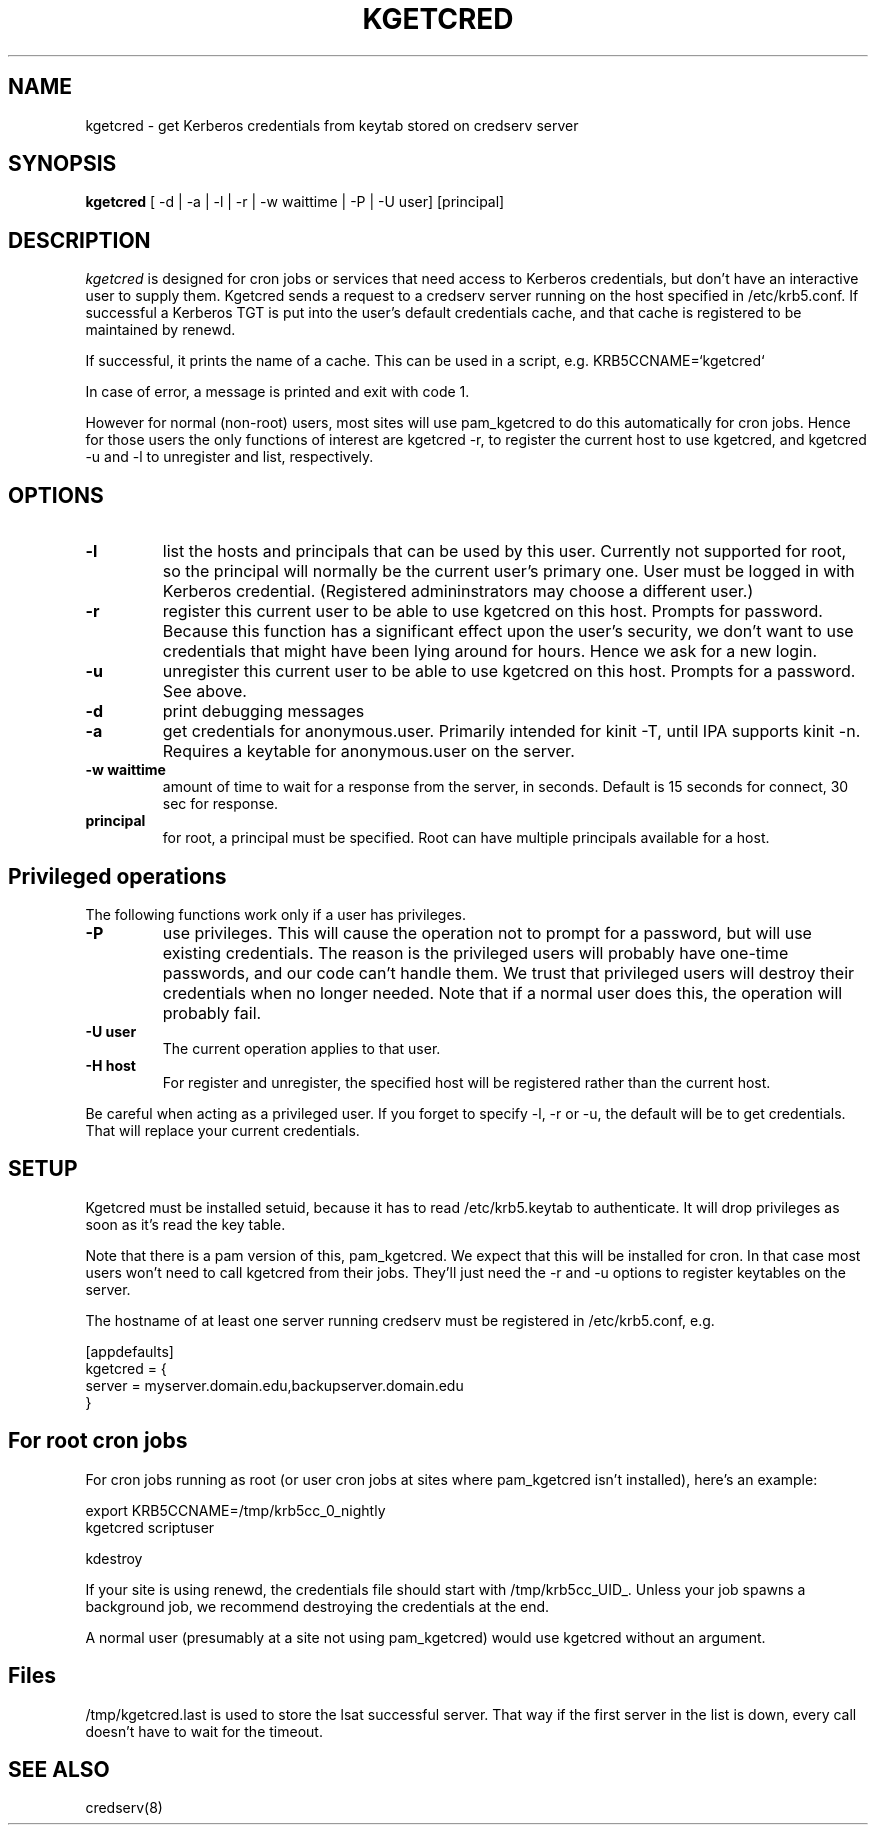 .TH KGETCRED 1
.SH NAME
kgetcred \- get Kerberos credentials from keytab stored on credserv server
.SH SYNOPSIS
.B kgetcred
[ -d | -a | -l | -r | -w waittime | -P | -U user] [principal]
.SH DESCRIPTION
.I  kgetcred
is designed for cron jobs or services that need access to Kerberos
credentials, but don't have an interactive user to supply them.
Kgetcred sends a request to a credserv server running on the 
host specified in /etc/krb5.conf. If successful a Kerberos
TGT is put into the user's default credentials cache, and that cache
is registered to be maintained by renewd.
.PP
If successful, it prints the name of a cache. This can be used
in a script, e.g. KRB5CCNAME=`kgetcred`
.PP
In case of error, a message is printed and exit with code 1.
.PP
However for normal (non-root) users, most sites will use pam_kgetcred to do this
automatically for cron jobs. Hence for those users the only functions of interest
are kgetcred -r, to register the current host to use kgetcred, and kgetcred -u and -l
to unregister and list, respectively.
.SH OPTIONS
.TP
.B \-l
list the hosts and principals that can be used by this user. Currently not supported for root, so the principal will
normally be the current user's primary one. User must be logged in with Kerberos credential.
(Registered admininstrators may choose a different user.)
.TP
.B \-r
register this current user to be able to use kgetcred on this host.
Prompts for password. Because this function has a significant effect upon the user's security,
we don't want to use credentials that might have been lying around for hours. Hence we ask
for a new login.
.TP
.B \-u
unregister this current user to be able to use kgetcred on this host.
Prompts for a password. See above.
.TP
.B \-d
print debugging messages
.TP
.B \-a
get credentials for anonymous.user. Primarily intended for kinit -T, until IPA supports kinit -n.
Requires a keytable for anonymous.user on the server.
.TP
.B \-w waittime
amount of time to wait for a response from the server, in seconds. Default is 15 seconds for
connect, 30 sec for response.
.TP
.B principal
for root, a principal must be specified. Root can have multiple principals available for a host.
.SH Privileged operations
The following functions work only if a user has privileges.
.TP
.B \-P
use privileges. This will cause the operation not to prompt for a password, but will use existing credentials.
The reason is the privileged users will probably have one-time passwords, and our code
can't handle them. We trust that privileged users will destroy their credentials when no
longer needed. Note that if a normal user does this, the operation will probably fail.
.TP
.B \-U user
The current operation applies to that user.
.TP
.B \-H host
For register and unregister, the specified host will be registered rather than the current host.
.PP
Be careful when acting as a privileged user. If you forget to specify -l, -r or -u, the default will be
to get credentials. That will replace your current credentials.
.SH "SETUP"
Kgetcred must be installed setuid, because it has to read /etc/krb5.keytab to authenticate.
It will drop privileges as soon as it's read the key table.
.PP
Note that there is a pam version of this, pam_kgetcred. We expect that this will be installed
for cron. In that case most users won't need to call kgetcred from their jobs. They'll just
need the -r and -u options to register keytables on the server.
.PP
The hostname of at least one server running credserv must be registered in /etc/krb5.conf, e.g.
.PP
.nf
[appdefaults]
kgetcred = {
     server = myserver.domain.edu,backupserver.domain.edu
}
.fi
.SH "For root cron jobs"
For cron jobs running as root (or user cron jobs at sites where pam_kgetcred isn't installed),
here's an example:
.PP
.nf
    export KRB5CCNAME=/tmp/krb5cc_0_nightly
    kgetcred scriptuser

    kdestroy
.fi
.PP
If your site is using renewd, the credentials file should start with /tmp/krb5cc_UID_.
Unless your job spawns a background job, we recommend destroying the credentials at the end.
.PP
A normal user (presumably at a site not using pam_kgetcred) would use kgetcred without an
argument. 
.SH "Files"
/tmp/kgetcred.last is used to store the lsat successful server. That way if the first 
server in the list is down, every call doesn't have to wait for the timeout.
.SH "SEE ALSO"
credserv(8)
